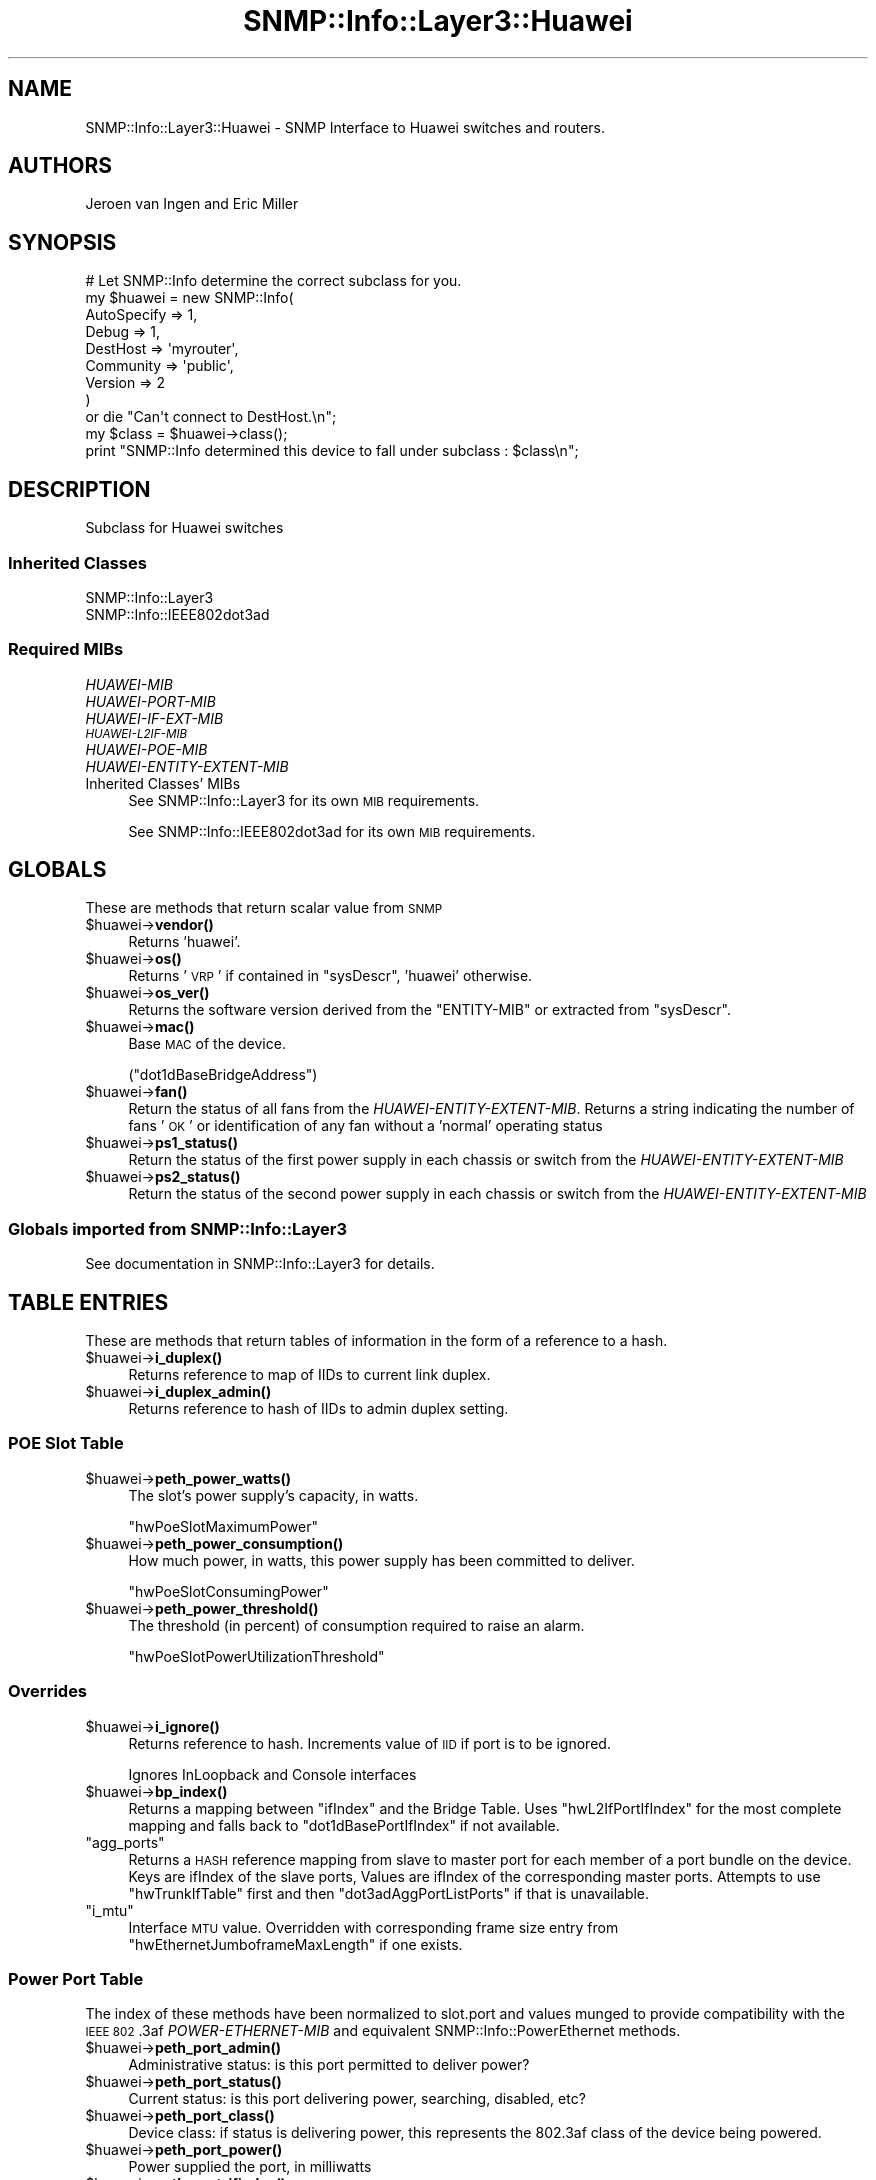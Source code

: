.\" Automatically generated by Pod::Man 4.14 (Pod::Simple 3.40)
.\"
.\" Standard preamble:
.\" ========================================================================
.de Sp \" Vertical space (when we can't use .PP)
.if t .sp .5v
.if n .sp
..
.de Vb \" Begin verbatim text
.ft CW
.nf
.ne \\$1
..
.de Ve \" End verbatim text
.ft R
.fi
..
.\" Set up some character translations and predefined strings.  \*(-- will
.\" give an unbreakable dash, \*(PI will give pi, \*(L" will give a left
.\" double quote, and \*(R" will give a right double quote.  \*(C+ will
.\" give a nicer C++.  Capital omega is used to do unbreakable dashes and
.\" therefore won't be available.  \*(C` and \*(C' expand to `' in nroff,
.\" nothing in troff, for use with C<>.
.tr \(*W-
.ds C+ C\v'-.1v'\h'-1p'\s-2+\h'-1p'+\s0\v'.1v'\h'-1p'
.ie n \{\
.    ds -- \(*W-
.    ds PI pi
.    if (\n(.H=4u)&(1m=24u) .ds -- \(*W\h'-12u'\(*W\h'-12u'-\" diablo 10 pitch
.    if (\n(.H=4u)&(1m=20u) .ds -- \(*W\h'-12u'\(*W\h'-8u'-\"  diablo 12 pitch
.    ds L" ""
.    ds R" ""
.    ds C` ""
.    ds C' ""
'br\}
.el\{\
.    ds -- \|\(em\|
.    ds PI \(*p
.    ds L" ``
.    ds R" ''
.    ds C`
.    ds C'
'br\}
.\"
.\" Escape single quotes in literal strings from groff's Unicode transform.
.ie \n(.g .ds Aq \(aq
.el       .ds Aq '
.\"
.\" If the F register is >0, we'll generate index entries on stderr for
.\" titles (.TH), headers (.SH), subsections (.SS), items (.Ip), and index
.\" entries marked with X<> in POD.  Of course, you'll have to process the
.\" output yourself in some meaningful fashion.
.\"
.\" Avoid warning from groff about undefined register 'F'.
.de IX
..
.nr rF 0
.if \n(.g .if rF .nr rF 1
.if (\n(rF:(\n(.g==0)) \{\
.    if \nF \{\
.        de IX
.        tm Index:\\$1\t\\n%\t"\\$2"
..
.        if !\nF==2 \{\
.            nr % 0
.            nr F 2
.        \}
.    \}
.\}
.rr rF
.\"
.\" Accent mark definitions (@(#)ms.acc 1.5 88/02/08 SMI; from UCB 4.2).
.\" Fear.  Run.  Save yourself.  No user-serviceable parts.
.    \" fudge factors for nroff and troff
.if n \{\
.    ds #H 0
.    ds #V .8m
.    ds #F .3m
.    ds #[ \f1
.    ds #] \fP
.\}
.if t \{\
.    ds #H ((1u-(\\\\n(.fu%2u))*.13m)
.    ds #V .6m
.    ds #F 0
.    ds #[ \&
.    ds #] \&
.\}
.    \" simple accents for nroff and troff
.if n \{\
.    ds ' \&
.    ds ` \&
.    ds ^ \&
.    ds , \&
.    ds ~ ~
.    ds /
.\}
.if t \{\
.    ds ' \\k:\h'-(\\n(.wu*8/10-\*(#H)'\'\h"|\\n:u"
.    ds ` \\k:\h'-(\\n(.wu*8/10-\*(#H)'\`\h'|\\n:u'
.    ds ^ \\k:\h'-(\\n(.wu*10/11-\*(#H)'^\h'|\\n:u'
.    ds , \\k:\h'-(\\n(.wu*8/10)',\h'|\\n:u'
.    ds ~ \\k:\h'-(\\n(.wu-\*(#H-.1m)'~\h'|\\n:u'
.    ds / \\k:\h'-(\\n(.wu*8/10-\*(#H)'\z\(sl\h'|\\n:u'
.\}
.    \" troff and (daisy-wheel) nroff accents
.ds : \\k:\h'-(\\n(.wu*8/10-\*(#H+.1m+\*(#F)'\v'-\*(#V'\z.\h'.2m+\*(#F'.\h'|\\n:u'\v'\*(#V'
.ds 8 \h'\*(#H'\(*b\h'-\*(#H'
.ds o \\k:\h'-(\\n(.wu+\w'\(de'u-\*(#H)/2u'\v'-.3n'\*(#[\z\(de\v'.3n'\h'|\\n:u'\*(#]
.ds d- \h'\*(#H'\(pd\h'-\w'~'u'\v'-.25m'\f2\(hy\fP\v'.25m'\h'-\*(#H'
.ds D- D\\k:\h'-\w'D'u'\v'-.11m'\z\(hy\v'.11m'\h'|\\n:u'
.ds th \*(#[\v'.3m'\s+1I\s-1\v'-.3m'\h'-(\w'I'u*2/3)'\s-1o\s+1\*(#]
.ds Th \*(#[\s+2I\s-2\h'-\w'I'u*3/5'\v'-.3m'o\v'.3m'\*(#]
.ds ae a\h'-(\w'a'u*4/10)'e
.ds Ae A\h'-(\w'A'u*4/10)'E
.    \" corrections for vroff
.if v .ds ~ \\k:\h'-(\\n(.wu*9/10-\*(#H)'\s-2\u~\d\s+2\h'|\\n:u'
.if v .ds ^ \\k:\h'-(\\n(.wu*10/11-\*(#H)'\v'-.4m'^\v'.4m'\h'|\\n:u'
.    \" for low resolution devices (crt and lpr)
.if \n(.H>23 .if \n(.V>19 \
\{\
.    ds : e
.    ds 8 ss
.    ds o a
.    ds d- d\h'-1'\(ga
.    ds D- D\h'-1'\(hy
.    ds th \o'bp'
.    ds Th \o'LP'
.    ds ae ae
.    ds Ae AE
.\}
.rm #[ #] #H #V #F C
.\" ========================================================================
.\"
.IX Title "SNMP::Info::Layer3::Huawei 3"
.TH SNMP::Info::Layer3::Huawei 3 "2020-07-12" "perl v5.32.0" "User Contributed Perl Documentation"
.\" For nroff, turn off justification.  Always turn off hyphenation; it makes
.\" way too many mistakes in technical documents.
.if n .ad l
.nh
.SH "NAME"
SNMP::Info::Layer3::Huawei \- SNMP Interface to Huawei switches and routers.
.SH "AUTHORS"
.IX Header "AUTHORS"
Jeroen van Ingen and Eric Miller
.SH "SYNOPSIS"
.IX Header "SYNOPSIS"
.Vb 9
\& # Let SNMP::Info determine the correct subclass for you.
\& my $huawei = new SNMP::Info(
\&                          AutoSpecify => 1,
\&                          Debug       => 1,
\&                          DestHost    => \*(Aqmyrouter\*(Aq,
\&                          Community   => \*(Aqpublic\*(Aq,
\&                          Version     => 2
\&                        )
\&    or die "Can\*(Aqt connect to DestHost.\en";
\&
\& my $class      = $huawei\->class();
\& print "SNMP::Info determined this device to fall under subclass : $class\en";
.Ve
.SH "DESCRIPTION"
.IX Header "DESCRIPTION"
Subclass for Huawei switches
.SS "Inherited Classes"
.IX Subsection "Inherited Classes"
.IP "SNMP::Info::Layer3" 4
.IX Item "SNMP::Info::Layer3"
.PD 0
.IP "SNMP::Info::IEEE802dot3ad" 4
.IX Item "SNMP::Info::IEEE802dot3ad"
.PD
.SS "Required MIBs"
.IX Subsection "Required MIBs"
.IP "\fIHUAWEI-MIB\fR" 4
.IX Item "HUAWEI-MIB"
.PD 0
.IP "\fIHUAWEI-PORT-MIB\fR" 4
.IX Item "HUAWEI-PORT-MIB"
.IP "\fIHUAWEI-IF-EXT-MIB\fR" 4
.IX Item "HUAWEI-IF-EXT-MIB"
.IP "\fI\s-1HUAWEI\-L2IF\-MIB\s0\fR" 4
.IX Item "HUAWEI-L2IF-MIB"
.IP "\fIHUAWEI-POE-MIB\fR" 4
.IX Item "HUAWEI-POE-MIB"
.IP "\fIHUAWEI-ENTITY-EXTENT-MIB\fR" 4
.IX Item "HUAWEI-ENTITY-EXTENT-MIB"
.IP "Inherited Classes' MIBs" 4
.IX Item "Inherited Classes' MIBs"
.PD
See SNMP::Info::Layer3 for its own \s-1MIB\s0 requirements.
.Sp
See SNMP::Info::IEEE802dot3ad for its own \s-1MIB\s0 requirements.
.SH "GLOBALS"
.IX Header "GLOBALS"
These are methods that return scalar value from \s-1SNMP\s0
.ie n .IP "$huawei\->\fBvendor()\fR" 4
.el .IP "\f(CW$huawei\fR\->\fBvendor()\fR" 4
.IX Item "$huawei->vendor()"
Returns 'huawei'.
.ie n .IP "$huawei\->\fBos()\fR" 4
.el .IP "\f(CW$huawei\fR\->\fBos()\fR" 4
.IX Item "$huawei->os()"
Returns '\s-1VRP\s0' if contained in \f(CW\*(C`sysDescr\*(C'\fR, 'huawei' otherwise.
.ie n .IP "$huawei\->\fBos_ver()\fR" 4
.el .IP "\f(CW$huawei\fR\->\fBos_ver()\fR" 4
.IX Item "$huawei->os_ver()"
Returns the software version derived from the \f(CW\*(C`ENTITY\-MIB\*(C'\fR or
extracted from \f(CW\*(C`sysDescr\*(C'\fR.
.ie n .IP "$huawei\->\fBmac()\fR" 4
.el .IP "\f(CW$huawei\fR\->\fBmac()\fR" 4
.IX Item "$huawei->mac()"
Base \s-1MAC\s0 of the device.
.Sp
(\f(CW\*(C`dot1dBaseBridgeAddress\*(C'\fR)
.ie n .IP "$huawei\->\fBfan()\fR" 4
.el .IP "\f(CW$huawei\fR\->\fBfan()\fR" 4
.IX Item "$huawei->fan()"
Return the status of all fans from the \fIHUAWEI-ENTITY-EXTENT-MIB\fR. Returns
a string indicating the number of fans '\s-1OK\s0' or identification of any fan without
a 'normal' operating status
.ie n .IP "$huawei\->\fBps1_status()\fR" 4
.el .IP "\f(CW$huawei\fR\->\fBps1_status()\fR" 4
.IX Item "$huawei->ps1_status()"
Return the status of the first power supply in each chassis or switch from
the \fIHUAWEI-ENTITY-EXTENT-MIB\fR
.ie n .IP "$huawei\->\fBps2_status()\fR" 4
.el .IP "\f(CW$huawei\fR\->\fBps2_status()\fR" 4
.IX Item "$huawei->ps2_status()"
Return the status of the second power supply in each chassis or switch from
the \fIHUAWEI-ENTITY-EXTENT-MIB\fR
.SS "Globals imported from SNMP::Info::Layer3"
.IX Subsection "Globals imported from SNMP::Info::Layer3"
See documentation in SNMP::Info::Layer3 for details.
.SH "TABLE ENTRIES"
.IX Header "TABLE ENTRIES"
These are methods that return tables of information in the form of a reference
to a hash.
.ie n .IP "$huawei\->\fBi_duplex()\fR" 4
.el .IP "\f(CW$huawei\fR\->\fBi_duplex()\fR" 4
.IX Item "$huawei->i_duplex()"
Returns reference to map of IIDs to current link duplex.
.ie n .IP "$huawei\->\fBi_duplex_admin()\fR" 4
.el .IP "\f(CW$huawei\fR\->\fBi_duplex_admin()\fR" 4
.IX Item "$huawei->i_duplex_admin()"
Returns reference to hash of IIDs to admin duplex setting.
.SS "\s-1POE\s0 Slot Table"
.IX Subsection "POE Slot Table"
.ie n .IP "$huawei\->\fBpeth_power_watts()\fR" 4
.el .IP "\f(CW$huawei\fR\->\fBpeth_power_watts()\fR" 4
.IX Item "$huawei->peth_power_watts()"
The slot's power supply's capacity, in watts.
.Sp
\&\f(CW\*(C`hwPoeSlotMaximumPower\*(C'\fR
.ie n .IP "$huawei\->\fBpeth_power_consumption()\fR" 4
.el .IP "\f(CW$huawei\fR\->\fBpeth_power_consumption()\fR" 4
.IX Item "$huawei->peth_power_consumption()"
How much power, in watts, this power supply has been committed to
deliver.
.Sp
\&\f(CW\*(C`hwPoeSlotConsumingPower\*(C'\fR
.ie n .IP "$huawei\->\fBpeth_power_threshold()\fR" 4
.el .IP "\f(CW$huawei\fR\->\fBpeth_power_threshold()\fR" 4
.IX Item "$huawei->peth_power_threshold()"
The threshold (in percent) of consumption required to raise an
alarm.
.Sp
\&\f(CW\*(C`hwPoeSlotPowerUtilizationThreshold\*(C'\fR
.SS "Overrides"
.IX Subsection "Overrides"
.ie n .IP "$huawei\->\fBi_ignore()\fR" 4
.el .IP "\f(CW$huawei\fR\->\fBi_ignore()\fR" 4
.IX Item "$huawei->i_ignore()"
Returns reference to hash.  Increments value of \s-1IID\s0 if port is to be ignored.
.Sp
Ignores InLoopback and Console interfaces
.ie n .IP "$huawei\->\fBbp_index()\fR" 4
.el .IP "\f(CW$huawei\fR\->\fBbp_index()\fR" 4
.IX Item "$huawei->bp_index()"
Returns a mapping between \f(CW\*(C`ifIndex\*(C'\fR and the Bridge Table. Uses
\&\f(CW\*(C`hwL2IfPortIfIndex\*(C'\fR for the most complete mapping and falls back to
\&\f(CW\*(C`dot1dBasePortIfIndex\*(C'\fR if not available.
.ie n .IP """agg_ports""" 4
.el .IP "\f(CWagg_ports\fR" 4
.IX Item "agg_ports"
Returns a \s-1HASH\s0 reference mapping from slave to master port for each member of
a port bundle on the device. Keys are ifIndex of the slave ports, Values are
ifIndex of the corresponding master ports. Attempts to use \f(CW\*(C`hwTrunkIfTable\*(C'\fR
first and then \f(CW\*(C`dot3adAggPortListPorts\*(C'\fR if that is unavailable.
.ie n .IP """i_mtu""" 4
.el .IP "\f(CWi_mtu\fR" 4
.IX Item "i_mtu"
Interface \s-1MTU\s0 value. Overridden with corresponding frame size entry from
\&\f(CW\*(C`hwEthernetJumboframeMaxLength\*(C'\fR if one exists.
.SS "Power Port Table"
.IX Subsection "Power Port Table"
The index of these methods have been normalized to slot.port and values
munged to provide compatibility with the \s-1IEEE 802\s0.3af \fIPOWER-ETHERNET-MIB\fR
and equivalent SNMP::Info::PowerEthernet methods.
.ie n .IP "$huawei\->\fBpeth_port_admin()\fR" 4
.el .IP "\f(CW$huawei\fR\->\fBpeth_port_admin()\fR" 4
.IX Item "$huawei->peth_port_admin()"
Administrative status: is this port permitted to deliver power?
.ie n .IP "$huawei\->\fBpeth_port_status()\fR" 4
.el .IP "\f(CW$huawei\fR\->\fBpeth_port_status()\fR" 4
.IX Item "$huawei->peth_port_status()"
Current status: is this port delivering power, searching, disabled, etc?
.ie n .IP "$huawei\->\fBpeth_port_class()\fR" 4
.el .IP "\f(CW$huawei\fR\->\fBpeth_port_class()\fR" 4
.IX Item "$huawei->peth_port_class()"
Device class: if status is delivering power, this represents the 802.3af
class of the device being powered.
.ie n .IP "$huawei\->\fBpeth_port_power()\fR" 4
.el .IP "\f(CW$huawei\fR\->\fBpeth_port_power()\fR" 4
.IX Item "$huawei->peth_port_power()"
Power supplied the port, in milliwatts
.ie n .IP "$huawei\->\fBpeth_port_ifindex()\fR" 4
.el .IP "\f(CW$huawei\fR\->\fBpeth_port_ifindex()\fR" 4
.IX Item "$huawei->peth_port_ifindex()"
Returns an index of slot.port to an \f(CW\*(C`ifIndex\*(C'\fR. Slot defaults to zero
meaning chassis or box if there is no \f(CW\*(C`ifIndex\*(C'\fR to slot mapping available in
\&\f(CW\*(C`hwPhysicalPortInSlot\*(C'\fR. Mapping the index to slot.port is a normalization
function to provide compatibility with the \s-1IEEE 802\s0.3af \fIPOWER-ETHERNET-MIB\fR.
.ie n .IP "$huawei\->\fBpeth_port_neg_power()\fR" 4
.el .IP "\f(CW$huawei\fR\->\fBpeth_port_neg_power()\fR" 4
.IX Item "$huawei->peth_port_neg_power()"
The power, in milliwatts, that has been committed to this port.
This value is derived from the 802.3af class of the device being
powered.
.SS "Table Methods imported from SNMP::Info::Layer3"
.IX Subsection "Table Methods imported from SNMP::Info::Layer3"
See documentation in SNMP::Info::Layer3 for details.
.SS "Table Methods imported from SNMP::Info::IEEE802dot3ad"
.IX Subsection "Table Methods imported from SNMP::Info::IEEE802dot3ad"
See documentation in SNMP::Info::IEEE802dot3ad for details.
.SH "Data Munging Callback Subroutines"
.IX Header "Data Munging Callback Subroutines"
.ie n .IP "$huawei\->\fBmunge_hw_peth_admin()\fR" 4
.el .IP "\f(CW$huawei\fR\->\fBmunge_hw_peth_admin()\fR" 4
.IX Item "$huawei->munge_hw_peth_admin()"
Normalizes \f(CW\*(C`hwPoePortEnable\*(C'\fR values to 'true' or 'false'.
.ie n .IP "$huawei\->\fBmunge_hw_peth_class()\fR" 4
.el .IP "\f(CW$huawei\fR\->\fBmunge_hw_peth_class()\fR" 4
.IX Item "$huawei->munge_hw_peth_class()"
Normalizes \f(CW\*(C`hwPoePortPdClass\*(C'\fR values by prepending 'class'.
.ie n .IP "$huawei\->\fBmunge_hw_peth_power()\fR" 4
.el .IP "\f(CW$huawei\fR\->\fBmunge_hw_peth_power()\fR" 4
.IX Item "$huawei->munge_hw_peth_power()"
Converts and rounds to a whole number milliwatts to watts.
.ie n .IP "$huawei\->\fBmunge_hw_peth_status()\fR" 4
.el .IP "\f(CW$huawei\fR\->\fBmunge_hw_peth_status()\fR" 4
.IX Item "$huawei->munge_hw_peth_status()"
Normalizes \f(CW\*(C`hwPoePortPowerStatus\*(C'\fR values to those that would be returned by
the the \s-1IEEE 802\s0.3af \fIPOWER-ETHERNET-MIB\fR.
